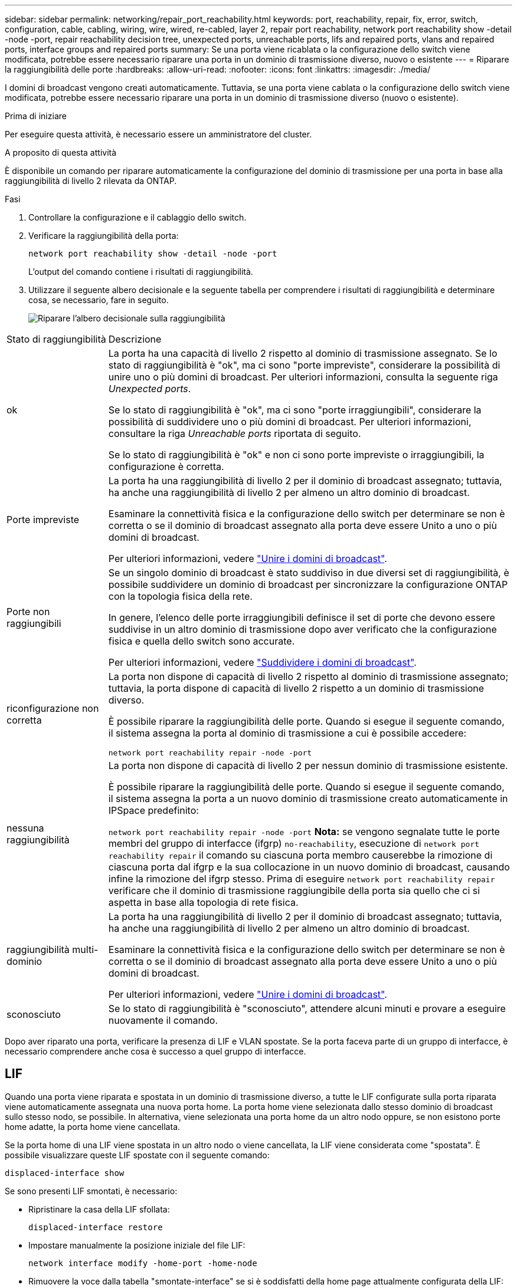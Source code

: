 ---
sidebar: sidebar 
permalink: networking/repair_port_reachability.html 
keywords: port, reachability, repair, fix, error, switch, configuration, cable, cabling, wiring, wire, wired, re-cabled, layer 2, repair port reachability, network port reachability show -detail -node -port, repair reachability decision tree, unexpected ports, unreachable ports, lifs and repaired ports, vlans and repaired ports, interface groups and repaired ports 
summary: Se una porta viene ricablata o la configurazione dello switch viene modificata, potrebbe essere necessario riparare una porta in un dominio di trasmissione diverso, nuovo o esistente 
---
= Riparare la raggiungibilità delle porte
:hardbreaks:
:allow-uri-read: 
:nofooter: 
:icons: font
:linkattrs: 
:imagesdir: ./media/


[role="lead"]
I domini di broadcast vengono creati automaticamente. Tuttavia, se una porta viene cablata o la configurazione dello switch viene modificata, potrebbe essere necessario riparare una porta in un dominio di trasmissione diverso (nuovo o esistente).

.Prima di iniziare
Per eseguire questa attività, è necessario essere un amministratore del cluster.

.A proposito di questa attività
È disponibile un comando per riparare automaticamente la configurazione del dominio di trasmissione per una porta in base alla raggiungibilità di livello 2 rilevata da ONTAP.

.Fasi
. Controllare la configurazione e il cablaggio dello switch.
. Verificare la raggiungibilità della porta:
+
`network port reachability show -detail -node -port`

+
L'output del comando contiene i risultati di raggiungibilità.

. Utilizzare il seguente albero decisionale e la seguente tabella per comprendere i risultati di raggiungibilità e determinare cosa, se necessario, fare in seguito.
+
image:ontap_nm_image1.png["Riparare l'albero decisionale sulla raggiungibilità"]



[cols="20,80"]
|===


| Stato di raggiungibilità | Descrizione 


 a| 
ok
 a| 
La porta ha una capacità di livello 2 rispetto al dominio di trasmissione assegnato. Se lo stato di raggiungibilità è "ok", ma ci sono "porte impreviste", considerare la possibilità di unire uno o più domini di broadcast. Per ulteriori informazioni, consulta la seguente riga _Unexpected ports_.

Se lo stato di raggiungibilità è "ok", ma ci sono "porte irraggiungibili", considerare la possibilità di suddividere uno o più domini di broadcast. Per ulteriori informazioni, consultare la riga _Unreachable ports_ riportata di seguito.

Se lo stato di raggiungibilità è "ok" e non ci sono porte impreviste o irraggiungibili, la configurazione è corretta.



 a| 
Porte impreviste
 a| 
La porta ha una raggiungibilità di livello 2 per il dominio di broadcast assegnato; tuttavia, ha anche una raggiungibilità di livello 2 per almeno un altro dominio di broadcast.

Esaminare la connettività fisica e la configurazione dello switch per determinare se non è corretta o se il dominio di broadcast assegnato alla porta deve essere Unito a uno o più domini di broadcast.

Per ulteriori informazioni, vedere link:merge_broadcast_domains.html["Unire i domini di broadcast"].



 a| 
Porte non raggiungibili
 a| 
Se un singolo dominio di broadcast è stato suddiviso in due diversi set di raggiungibilità, è possibile suddividere un dominio di broadcast per sincronizzare la configurazione ONTAP con la topologia fisica della rete.

In genere, l'elenco delle porte irraggiungibili definisce il set di porte che devono essere suddivise in un altro dominio di trasmissione dopo aver verificato che la configurazione fisica e quella dello switch sono accurate.

Per ulteriori informazioni, vedere link:split_broadcast_domains.html["Suddividere i domini di broadcast"].



 a| 
riconfigurazione non corretta
 a| 
La porta non dispone di capacità di livello 2 rispetto al dominio di trasmissione assegnato; tuttavia, la porta dispone di capacità di livello 2 rispetto a un dominio di trasmissione diverso.

È possibile riparare la raggiungibilità delle porte. Quando si esegue il seguente comando, il sistema assegna la porta al dominio di trasmissione a cui è possibile accedere:

`network port reachability repair -node -port`



 a| 
nessuna raggiungibilità
 a| 
La porta non dispone di capacità di livello 2 per nessun dominio di trasmissione esistente.

È possibile riparare la raggiungibilità delle porte. Quando si esegue il seguente comando, il sistema assegna la porta a un nuovo dominio di trasmissione creato automaticamente in IPSpace predefinito:

`network port reachability repair -node -port`
*Nota:* se vengono segnalate tutte le porte membri del gruppo di interfacce (ifgrp) `no-reachability`, esecuzione di `network port reachability repair` il comando su ciascuna porta membro causerebbe la rimozione di ciascuna porta dal ifgrp e la sua collocazione in un nuovo dominio di broadcast, causando infine la rimozione del ifgrp stesso. Prima di eseguire `network port reachability repair` verificare che il dominio di trasmissione raggiungibile della porta sia quello che ci si aspetta in base alla topologia di rete fisica.



 a| 
raggiungibilità multi-dominio
 a| 
La porta ha una raggiungibilità di livello 2 per il dominio di broadcast assegnato; tuttavia, ha anche una raggiungibilità di livello 2 per almeno un altro dominio di broadcast.

Esaminare la connettività fisica e la configurazione dello switch per determinare se non è corretta o se il dominio di broadcast assegnato alla porta deve essere Unito a uno o più domini di broadcast.

Per ulteriori informazioni, vedere link:merge_broadcast_domains.html["Unire i domini di broadcast"].



 a| 
sconosciuto
 a| 
Se lo stato di raggiungibilità è "sconosciuto", attendere alcuni minuti e provare a eseguire nuovamente il comando.

|===
Dopo aver riparato una porta, verificare la presenza di LIF e VLAN spostate. Se la porta faceva parte di un gruppo di interfacce, è necessario comprendere anche cosa è successo a quel gruppo di interfacce.



== LIF

Quando una porta viene riparata e spostata in un dominio di trasmissione diverso, a tutte le LIF configurate sulla porta riparata viene automaticamente assegnata una nuova porta home. La porta home viene selezionata dallo stesso dominio di broadcast sullo stesso nodo, se possibile. In alternativa, viene selezionata una porta home da un altro nodo oppure, se non esistono porte home adatte, la porta home viene cancellata.

Se la porta home di una LIF viene spostata in un altro nodo o viene cancellata, la LIF viene considerata come "spostata". È possibile visualizzare queste LIF spostate con il seguente comando:

`displaced-interface show`

Se sono presenti LIF smontati, è necessario:

* Ripristinare la casa della LIF sfollata:
+
`displaced-interface restore`

* Impostare manualmente la posizione iniziale del file LIF:
+
`network interface modify -home-port -home-node`

* Rimuovere la voce dalla tabella "smontate-interface" se si è soddisfatti della home page attualmente configurata della LIF:
+
`displaced-interface delete`





== VLAN

Se la porta riparata era dotata di VLAN, tali VLAN vengono automaticamente eliminate, ma vengono anche registrate come "spostate". È possibile visualizzare queste VLAN smontate:

`displaced-vlans show`

Se sono presenti VLAN smontate, è necessario:

* Ripristinare le VLAN su un'altra porta:
+
`displaced-vlans restore`

* Rimuovere la voce dalla tabella "VLAN smontate":
+
`displaced-vlans delete`





== Gruppi di interfacce

Se la porta riparata faceva parte di un gruppo di interfacce, viene rimossa da quel gruppo di interfacce. Se si tratta dell'unica porta membro assegnata al gruppo di interfacce, il gruppo di interfacce stesso viene rimosso.

.Argomenti correlati
link:https://docs.netapp.com/us-en/ontap/networking/verify_your_network_configuration.html["Verificare la configurazione di rete dopo l'aggiornamento"]

link:monitor_the_reachability_of_network_ports.html["Monitorare la raggiungibilità delle porte di rete"]
